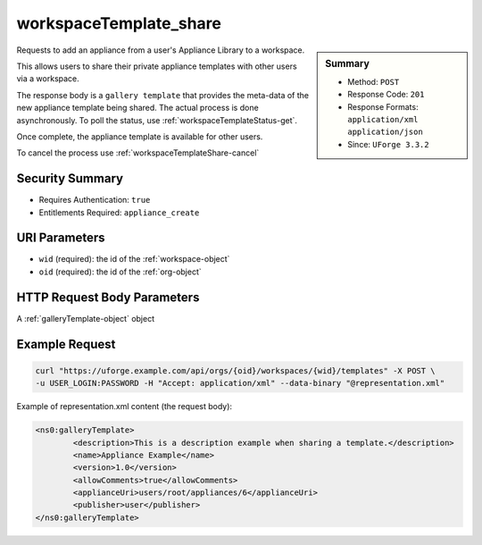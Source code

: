 .. Copyright 2016 FUJITSU LIMITED

.. _workspaceTemplate-share:

workspaceTemplate_share
-----------------------

.. function:: POST /orgs/{oid}/workspaces/{wid}/templates

.. sidebar:: Summary

	* Method: ``POST``
	* Response Code: ``201``
	* Response Formats: ``application/xml`` ``application/json``
	* Since: ``UForge 3.3.2``

Requests to add an appliance from a user's Appliance Library to a workspace. 

This allows users to share their private appliance templates with other users via a workspace. 

The response body is a ``gallery template`` that provides the meta-data of the new appliance template being shared.  The actual process is done asynchronously.  To poll the status, use :ref:`workspaceTemplateStatus-get`. 

Once complete, the appliance template is available for other users. 

To cancel the process use :ref:`workspaceTemplateShare-cancel`

Security Summary
~~~~~~~~~~~~~~~~

* Requires Authentication: ``true``
* Entitlements Required: ``appliance_create``

URI Parameters
~~~~~~~~~~~~~~

* ``wid`` (required): the id of the :ref:`workspace-object`
* ``oid`` (required): the id of the :ref:`org-object`

HTTP Request Body Parameters
~~~~~~~~~~~~~~~~~~~~~~~~~~~~

A :ref:`galleryTemplate-object` object

Example Request
~~~~~~~~~~~~~~~

.. code-block:: bash

	curl "https://uforge.example.com/api/orgs/{oid}/workspaces/{wid}/templates" -X POST \
	-u USER_LOGIN:PASSWORD -H "Accept: application/xml" --data-binary "@representation.xml"

Example of representation.xml content (the request body):

.. code-block:: xml

	<ns0:galleryTemplate>
		<description>This is a description example when sharing a template.</description>
		<name>Appliance Example</name>
		<version>1.0</version>
		<allowComments>true</allowComments>
		<applianceUri>users/root/appliances/6</applianceUri>
		<publisher>user</publisher>
	</ns0:galleryTemplate>


.. seealso::

	 * :ref:`workspace-api-resources`
	 * :ref:`workspacetemplatecomments-api-resources`
	 * :ref:`workspace-object`
	 * :ref:`gallerytemplate-object`
	 * :ref:`appliance-object`
	 * :ref:`workspaceTemplate-get`
	 * :ref:`workspaceTemplate-getAll`
	 * :ref:`workspaceTemplate-delete`
	 * :ref:`workspaceTemplate-update`
	 * :ref:`workspaceTemplateStatus-get`
	 * :ref:`workspaceTemplateLogo-download`
	 * :ref:`workspaceTemplateLogo-delete`
	 * :ref:`workspaceTemplateLogo-upload`
	 * :ref:`workspaceTemplateOSPkgs-get`
	 * :ref:`workspaceTemplateInstallProfile-get`
	 * :ref:`workspaceTemplateProjects-get`
	 * :ref:`workspaceTemplateStudio-get`
	 * :ref:`workspaceTemplateShare-cancel`
	 * :ref:`workspaceTemplateStats-get`
